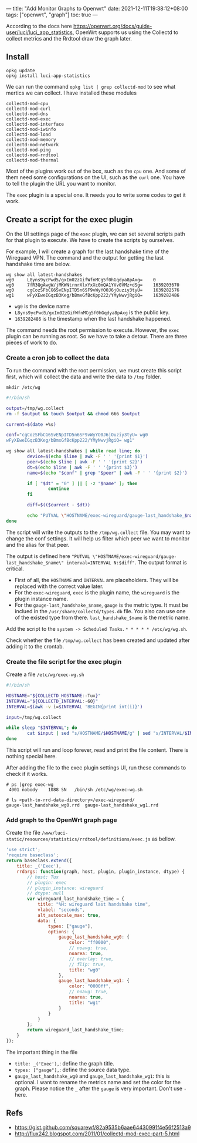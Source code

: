 ---
title: "Add Monitor Graphs to Openwrt"
date: 2021-12-11T19:38:12+08:00
tags: ["openwrt", "graph"]
toc: true
---

According to the docs here https://openwrt.org/docs/guide-user/luci/luci_app_statistics, OpenWrt supports us using the Collectd to collect metrics and the Rrdtool draw the graph later.

** Install

#+begin_src
opkg update
opkg install luci-app-statistics
#+end_src

We can run the command =opkg list | grep collectd-mod= to see what mertics we can collect. I have installed these modules

#+begin_src
collectd-mod-cpu
collectd-mod-curl
collectd-mod-dns
collectd-mod-exec
collectd-mod-interface
collectd-mod-iwinfo
collectd-mod-load
collectd-mod-memory
collectd-mod-network
collectd-mod-ping
collectd-mod-rrdtool
collectd-mod-thermal
#+end_src

Most of the plugins work out of the box, such as the =cpu= one. And some of them need some configurations on the UI, such as the =curl= one. You have to tell the plugin the URL you want to monitor.

The =exec= plugin is a special one. It needs you to write some codes to get it work.

** Create a script for the exec plugin

On the UI settings page of the =exec= plugin, we can set several scripts path for that plugin to execute. We have to create the scripts by ourselves.

For example, I will create a graph for the last handshake time of the Wireguard VPN. The command and the output for getting the last handshake time are below.

#+begin_src
wg show all latest-handshakes
wg0     L8yns9ycPwd5/gxIm02zGifWfnMCg5f0hGqdya8pAxg=    0
wg0     7fR3QgAwgW/jMKWNtrnrXlxYxXc0mQA1YVv0VMz+dSg=    1639203670
wg0     cgCozSFbCG6SvENpITD5n6SF9vWyYO0J6jOuziy3tyU=    1639282576
wg1     wFyXEweIGqzB3Keg/bBmxGfBcKpp222/YMyNwvjRgiQ=    1639282486
#+end_src

- =wg0= is the device name
- =L8yns9ycPwd5/gxIm02zGifWfnMCg5f0hGqdya8pAxg= is the public key.
- =1639282486= is the timestamp when the last handshake happened.

The command needs the root permission to execute. However, the =exec= plugin can be running as root. So we have to take a detour. There are three pieces of work to do.

*** Create a cron job to collect the data

To run the command with the root permission, we must create this script first, which will collect the data and write the data to =/tmp= folder.

#+begin_src
mkdir /etc/wg
#+end_src

#+begin_src bash
#!/bin/sh

output=/tmp/wg.collect
rm -f $output && touch $output && chmod 666 $output

current=$(date +%s)

conf="cgCozSFbCG6SvENpITD5n6SF9vWyYO0J6jOuziy3tyU= wg0
wFyXEweIGqzB3Keg/bBmxGfBcKpp222/YMyNwvjRgiQ= wg1"

wg show all latest-handshakes | while read line; do
        device=$(echo $line | awk -F ' ' '{print $1}')
        peer=$(echo $line | awk -F ' ' '{print $2}')
        dt=$(echo $line | awk -F ' ' '{print $3}')
        name=$(echo "$conf" | grep "$peer" | awk -F ' ' '{print $2}')

        if [ "$dt" = "0" ] || [ -z "$name" ]; then
                continue
        fi

        diff=$(($current - $dt))

        echo "PUTVAL \"HOSTNAME/exec-wireguard/gauge-last_handshake_$name\" interval=INTERVAL N:$diff" >> $output
done
#+end_src

The script will write the outputs to the =/tmp/wg.collect= file. You may want to change the conf settings. It will help us filter which peer we want to monitor and the alias for that peer.

The output is defined here ="PUTVAL \"HOSTNAME/exec-wireguard/gauge-last_handshake_$name\" interval=INTERVAL N:$diff"=. The output format is critical.
- First of all, the =HOSTNAME= and =INTERVAL= are placeholders. They will be replaced with the correct value later.
- For the =exec-wireguard=, =exec= is the plugin name, the =wireguard= is the plugin instance name.
- For the =gauge-last_handshake_$name=, =gauge= is the metric type. It must be inclued in the =/usr/share/collectd/types.db= file. You also can use one of the existed type from there. =last_handshake_$name= is the metric name.

Add the script to the =system -> Scheduled Tasks=. =* * * * * /etc/wg/wg.sh=.

Check whether the file =/tmp/wg.collect= has been created and updated after adding it to the crontab.

*** Create the file script for the exec plugin

Create a file =/etc/wg/exec-wg.sh=

#+begin_src bash
#!/bin/sh

HOSTNAME="${COLLECTD_HOSTNAME:-Tux}"
INTERVAL="${COLLECTD_INTERVAL:-60}"
INTERVAL=$(awk -v i=$INTERVAL 'BEGIN{print int(i)}')

input=/tmp/wg.collect

while sleep "$INTERVAL"; do
        cat $input | sed "s/HOSTNAME/$HOSTNAME/g" | sed "s/INTERVAL/$INTERVAL/g"
done
#+end_src

This script will run and loop forever, read and print the file content. There is nothing special here.

After adding the file to the exec plugin settings UI, run these commands to check if it works.

#+begin_src
# ps |grep exec-wg
 4001 nobody    1088 SN   /bin/sh /etc/wg/exec-wg.sh

# ls <path-to-rrd-data-directory>/exec-wireguard/
gauge-last_handshake_wg0.rrd  gauge-last_handshake_wg1.rrd
#+end_src

*** Add graph to the OpenWrt graph page

Create the file =/www/luci-static/resources/statistics/rrdtool/definitions/exec.js= as bellow.

#+begin_src javascript
'use strict';
'require baseclass';
return baseclass.extend({
    title: _('Exec'),
    rrdargs: function(graph, host, plugin, plugin_instance, dtype) {
        // host: Tux
        // plugin: exec
        // plugin_instance: wireguard
        // dtype: null
        var wireguard_last_handshake_time = {
            title: "%H: wireguard last handshake time",
            vlabel: "seconds",
            alt_autoscale_max: true,
            data: {
                types: ["gauge"],
                options: {
                    gauge_last_handshake_wg0: {
                        color: "ff0000",
                        // noavg: true,
                        noarea: true,
                        // overlay: true,
                        // flip: true,
                        title: "wg0"
                    },
                    gauge_last_handshake_wg1: {
                        color: "0000ff",
                        // noavg: true,
                        noarea: true,
                        title: "wg1"
                    }
                }
            }
        };
        return wireguard_last_handshake_time;
    }
});
#+end_src

The important thing in the file
- =title: _('Exec'),=: define the graph title.
- =types: ["gauge"],=: define the source data type.
- =gauge_last_handshake_wg0= and =gauge_last_handshake_wg1=: this is optional. I want to rename the metrics name and set the color for the graph. Please notice the =_= after the =gauge= is very important. Don't use =-= here.


** Refs
- https://gist.github.com/squarewf/82a9535b6aae64430991f4e56f2513a9
- http://flux242.blogspot.com/2011/01/collectd-mod-exec-part-5.html
